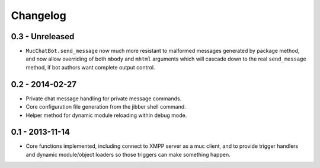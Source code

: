 Changelog
=========

0.3 - Unreleased
----------------

- ``MucChatBot.send_message`` now much more resistant to malformed
  messages generated by package method, and now allow overriding of both
  ``mbody`` and ``mhtml`` arguments which will cascade down to the real
  ``send_message`` method, if bot authors want complete output control.

0.2 - 2014-02-27
----------------

- Private chat message handling for private message commands.
- Core configuration file generation from the jibber shell command.
- Helper method for dynamic module reloading within debug mode.


0.1 - 2013-11-14
----------------

- Core functions implemented, including connect to XMPP server as a muc
  client, and to provide trigger handlers and dynamic module/object
  loaders so those triggers can make something happen.
